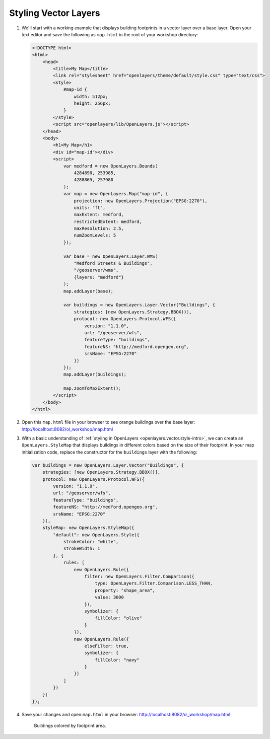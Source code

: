 .. _openlayers.style:

Styling Vector Layers
=====================

#.  We'll start with a working example that displays building footprints in a vector layer over a base layer.  Open your text editor and save the following as ``map.html`` in the root of your workshop directory:

    .. code-block:: html

        <!DOCTYPE html>
        <html>
            <head>
                <title>My Map</title>
                <link rel="stylesheet" href="openlayers/theme/default/style.css" type="text/css">
                <style>
                    #map-id {
                        width: 512px;
                        height: 256px;
                    }
                </style>
                <script src="openlayers/lib/OpenLayers.js"></script>
            </head>
            <body>
                <h1>My Map</h1>
                <div id="map-id"></div>
                <script>
                    var medford = new OpenLayers.Bounds(
                        4284890, 253985,
                        4288865, 257980
                    );
                    var map = new OpenLayers.Map("map-id", {
                        projection: new OpenLayers.Projection("EPSG:2270"),
                        units: "ft",
                        maxExtent: medford,
                        restrictedExtent: medford,
                        maxResolution: 2.5,
                        numZoomLevels: 5
                    });

                    var base = new OpenLayers.Layer.WMS(
                        "Medford Streets & Buildings",
                        "/geoserver/wms",
                        {layers: "medford"}
                    );
                    map.addLayer(base);

                    var buildings = new OpenLayers.Layer.Vector("Buildings", {
                        strategies: [new OpenLayers.Strategy.BBOX()],
                        protocol: new OpenLayers.Protocol.WFS({
                            version: "1.1.0",
                            url: "/geoserver/wfs",
                            featureType: "buildings",
                            featureNS: "http://medford.opengeo.org",
                            srsName: "EPSG:2270"
                        })
                    });
                    map.addLayer(buildings);

                    map.zoomToMaxExtent();
                </script>
            </body>
        </html>

#.  Open this ``map.html`` file in your browser to see orange buildings over  the base layer:  http://localhost:8082/ol_workshop/map.html

#.  With a basic understanding of :ref:`styling in OpenLayers <openlayers.vector.style-intro>`, we can create an ``OpenLayers.StyleMap`` that displays buildings in different colors based on the size of their footprint. In your map initialization code, replace the constructor for the ``buildings`` layer with the following:

    .. code-block:: javascript

        var buildings = new OpenLayers.Layer.Vector("Buildings", {
            strategies: [new OpenLayers.Strategy.BBOX()],
            protocol: new OpenLayers.Protocol.WFS({
                version: "1.1.0",
                url: "/geoserver/wfs",
                featureType: "buildings",
                featureNS: "http://medford.opengeo.org",
                srsName: "EPSG:2270"
            }),
            styleMap: new OpenLayers.StyleMap({
                "default": new OpenLayers.Style({
                    strokeColor: "white",
                    strokeWidth: 1
                }, {
                    rules: [
                        new OpenLayers.Rule({
                            filter: new OpenLayers.Filter.Comparison({
                                type: OpenLayers.Filter.Comparison.LESS_THAN,
                                property: "shape_area",
                                value: 3000
                            }),
                            symbolizer: {
                                fillColor: "olive"
                            }
                        }),
                        new OpenLayers.Rule({
                            elseFilter: true,
                            symbolizer: {
                                fillColor: "navy"
                            }
                        })
                    ]
                })
            })
        });


#.  Save your changes and open ``map.html`` in your browser: http://localhost:8082/ol_workshop/map.html

    .. figure:: style1.png

       Buildings colored by footprint area.
